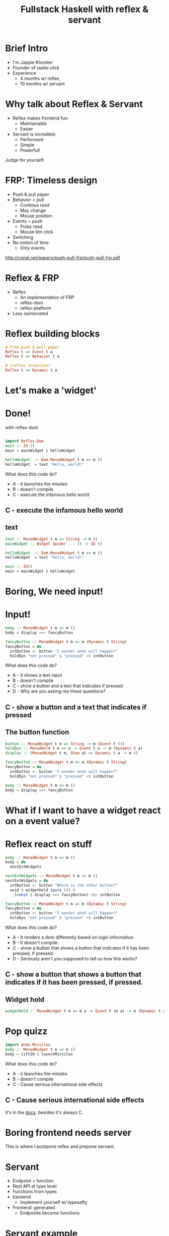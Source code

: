 
#+TITLE: Fullstack Haskell with reflex & servant 
#+OPTIONS: toc:nil num:nil
#+REVEAL_ROOT: https://cdnjs.cloudflare.com/ajax/libs/reveal.js/3.6.0/
# http://cdn.jsdelivr.net/reveal.js/3.0.0/

  
* Brief Intro
   - I'm Jappie Klooster
   - Founder of raster.click
   - Experience
	- 4 months w/ reflex,
	- 10 months w/ servant

* Why talk about Reflex & Servant
  - Reflex makes frontend fun.
    - Maintainable
    - Easier
  - Servant is incredible.
    - Performant
    - Simple
    - Powerfull

Judge for yourself.

* FRP: Timeless design
   - Push & pull paper
   - Behavior = pull
     - Contious read
     - May change
     - Mouse position
   - Events = push
     - Pulse read
     - Mouse btn click
   - Switching
   - No notion of time
     - Only events

http://conal.net/papers/push-pull-frp/push-pull-frp.pdf

* Reflex & FRP
- Reflex
   - An implementation of FRP
   - reflex-dom
   - reflex-platform
- Less opinionated

* Reflex building blocks

# TODO is dynamic reflex invention ?? I think probably should read that paper
#+BEGIN_SRC haskell
# from push & pull paper
Reflex t => Event t a
Reflex t => Behavior t a

# (reflex invention)
Reflex t => Dynamic t a
#+END_SRC

* Let's make a 'widget'
* Done!
  with reflex-dom
#+BEGIN_SRC haskell

import Reflex.Dom
main :: IO ()
main = mainWidget $ helloWidget

helloWidget  :: Dom.MonadWidget t m => m ()
helloWidget  = text "Hello, world!"
#+END_SRC

What does this code do?
+ A - it launches the missles
+ B - doesn't compile
+ C - execute the infamous hello world

** C - execute the infamous hello world

** text
#+BEGIN_SRC haskell
text :: MonadWidget t m => String -> m () 
mainWidget :: Widget Spider ... () -> IO () 

helloWidget  :: Dom.MonadWidget t m => m ()
helloWidget  = text "Hello, world!"

main :: IO()
main = mainWidget $ helloWidget
#+END_SRC

* Boring, We need input!

* Input!
#+BEGIN_SRC haskell  
body :: MonadWidget t m => m ()
body = display =<< fancyButton

fancyButton :: MonadWidget t m => m (Dynamic t String)
fancyButton = do
  intButton <- button "I wonder what will happen?"
  holdDyn "not pressed" $ "pressed" <$ intButton
#+END_SRC

What does this code do?
+ A - It shows a text input
+ B - doesn't compile
+ C - show a button and a text that indicates if pressed
+ D - Why are you asking me these questions?

** C - show a button and a text that indicates if pressed
** The button function
#+BEGIN_SRC haskell
button :: MonadWidget t m => String -> m (Event t ())
holdDyn :: MonadHold t m => a -> Event t a -> m (Dynamic t a)
display :: (MonadWidget t m, Show a) => Dynamic t a -> m ()

fancyButton :: MonadWidget t m => m (Dynamic t String)
fancyButton = do
  intButton <- button "I wonder what will happen?"
  holdDyn "not pressed" $ "pressed" <$ intButton

body :: MonadWidget t m => m ()
body = display =<< fancyButton
#+END_SRC

* What if I want to have a widget react on a event value?
* Reflex react on stuff
#+BEGIN_SRC haskell  
body :: MonadWidget t m => m ()
body = do
  nestEvtWidgets

nestEvtWidgets :: MonadWidget t m => m ()
nestEvtWidgets = do
  intButton <- button "Where is the other button?"
  void $ widgetHold (pure ()) $
    (const $ display =<< fancyButton) <$> intButton

fancyButton :: MonadWidget t m => m (Dynamic t String)
fancyButton = do
  intButton <- button "I wonder what will happen?"
  holdDyn "not pressed" $ "pressed" <$ intButton
#+END_SRC

What does this code do?
+ A - It renders a dom differently based on login information.
+ B - It doesn't compile.
+ C - show a button that shows a button that indicates if it has been pressed, if pressed.
+ D - Seriously aren't you supposed to tell us how this works?

** C - show a button that shows a button that indicates if it has been pressed, if pressed.
** Widget hold

#+BEGIN_SRC haskell
widgetHold :: MonadWidget t m => m a -> Event t (m a) -> m (Dynamic t a) 
#+END_SRC

* Pop quizz

#+BEGIN_SRC haskell
import Acme.Missiles
body :: MonadWidget t m => m ()
body = liftIO $ launchMissiles
#+END_SRC

What does this code do?
+ A - it launches the missles
+ B - doesn't compile
+ C - Cause serious international side effects

** C - Cause serious international side effects
    it's in the [[http://hackage.haskell.org/package/acme-missiles-0.3/docs/Acme-Missiles.html][docs]].
    besides it's always C.

* Boring frontend needs server
This is where I postpone reflex and prepone servant.

* Servant
- Endpoint = function
- Rest API at type level
- Functions from types
- backend
  - Implement yourself w/ typesafty
- Frontend: generated 
  - Endpoints become functions
  
* Servant example
It's reasonably obvious once you see a definition.

#+BEGIN_SRC haskell
type ServiceAPI =
          "api" :> "1.0" :> "users" :> Get '[JSON] [User]
      :<|> "api" :> "1.0" :> "message" :>
	  ReqBody '[JSON] Message :> Post '[JSON] [Message]
#+END_SRC

What does this code do?

- A. It defines a type ServiceAPI
- B. It implements the type ServiceAPI
- C. displays a string containing the ominous words "Hello World"

* servant example backend
in memory delivery of users, messages are more complicated
#+BEGIN_SRC haskell
users :: [User]
users =
  [ User "Isaac Newton"    "isaac@newton.co.uk"
  , User "Albert Einstein" "ae@mc2.org"
  ]
server :: Connection -> Server Webservice
server conn =
  (pure users
    :<|> messages conn)
#+END_SRC

* servant example frontend
#+BEGIN_SRC haskell
getUsers :: MonadWidget t m
          => Event t ()  -- ^ Trigger the XHR Request
          -> m (Event t (ReqResult () [User])) -- ^ Consume the answer
postMessage :: MonadWidget t m
            => Dynamic t (Either Text.Text Message)
            -> Event t ()
            -> m (Event t (ReqResult () [Message]))
(getUsers :<|> postMessage) = apiClients
#+END_SRC

* Demo
+ Add an endpoint and use it

* Servant issues
- Error messages
- Type level 
- Fully parralel (co-routines)

* Reflex issues
- JS binaries are big
  - 6mb output
  - expect 500kb transfer size
- Few resources.
- Releases on hackage..
- Infrequent weirdness.

* Q&A
